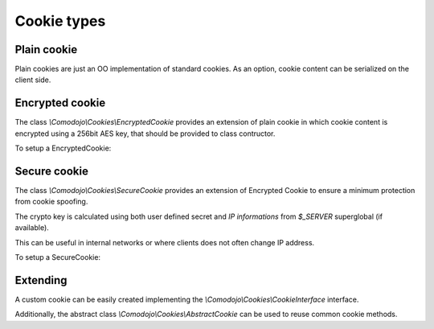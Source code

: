 .. _cookie-types:

Cookie types
============

Plain cookie
------------

Plain cookies are just an OO implementation of standard cookies. As an option, cookie content can be serialized on the client side.

.. code-block:: php
   :linenos:

    <?php

    use \Comodojo\Cookies\Cookie;

    // create a new cookie instance with m-size of approximately 3k
    $cookie = new Cookie('my-cookie');

Encrypted cookie
----------------

The class `\\Comodojo\\Cookies\\EncryptedCookie` provides an extension of plain cookie in which cookie content is encrypted using a 256bit AES key, that should be provided to class contructor.

To setup a EncryptedCookie:

.. code-block:: php
   :linenos:

    <?php

    use \Comodojo\Cookies\EncryptedCookie;

    // create a new cookie instance with m-size of approximately 3k
    $cookie = new EncryptedCookie('my-cookie', 'my-super-secret-key');

Secure cookie
-------------

The class `\\Comodojo\\Cookies\\SecureCookie` provides an extension of Encrypted Cookie to ensure a minimum protection from cookie spoofing.

The crypto key is calculated using both user defined secret and *IP informations* from `$_SERVER` superglobal (if available).

This can be useful in internal networks or where clients does not often change IP address.

To setup a SecureCookie:

.. code-block:: php
   :linenos:

    <?php

    use \Comodojo\Cookies\SecureCookie;

    // create a new cookie instance with m-size of approximately 3k
    $cookie = new SecureCookie('my-cookie', 'my-super-secret-key');

Extending
---------

A custom cookie can be easily created implementing the `\\Comodojo\\Cookies\\CookieInterface` interface.

Additionally, the abstract class `\\Comodojo\\Cookies\\AbstractCookie` can be used to reuse common cookie methods.
